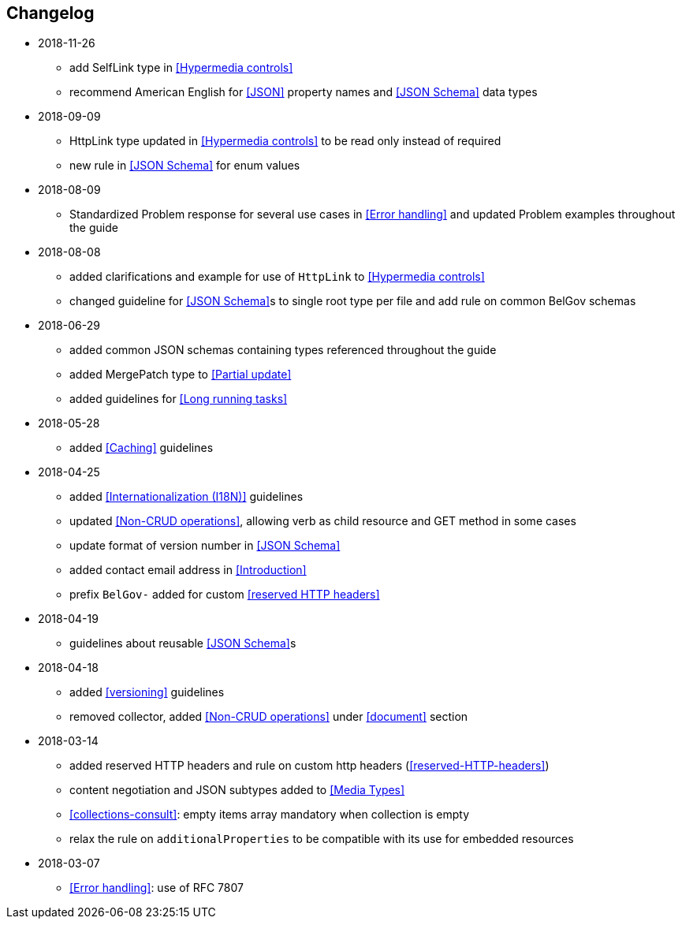 == Changelog
* 2018-11-26
** add SelfLink type in <<Hypermedia controls>>
** recommend American English for <<JSON>> property names and <<JSON Schema>> data types
* 2018-09-09
** HttpLink type updated in <<Hypermedia controls>> to be read only instead of required
** new rule in <<JSON Schema>> for enum values
* 2018-08-09
** Standardized Problem response for several use cases in <<Error handling>> and updated Problem examples throughout the guide
* 2018-08-08
** added clarifications and example for use of `HttpLink` to <<Hypermedia controls>>
** changed guideline for <<JSON Schema>>s to single root type per file and add rule on common BelGov schemas
* 2018-06-29
** added common JSON schemas containing types referenced throughout the guide
** added MergePatch type to <<Partial update>>
** added guidelines for <<Long running tasks>>
* 2018-05-28
** added <<Caching>> guidelines
* 2018-04-25
** added <<Internationalization (I18N)>> guidelines
** updated <<Non-CRUD operations>>, allowing verb as child resource and GET method in some cases
** update format of version number in <<JSON Schema>>
** added contact email address in <<Introduction>>
** prefix `BelGov-` added for custom <<reserved HTTP headers>>
* 2018-04-19
** guidelines about reusable <<JSON Schema>>s
* 2018-04-18
** added <<versioning>> guidelines
** removed collector, added <<Non-CRUD operations>> under <<document>> section
* 2018-03-14
** added reserved HTTP headers and rule on custom http headers (<<reserved-HTTP-headers>>)
** content negotiation and JSON subtypes added to <<Media Types>>
** <<collections-consult>>: empty items array mandatory when collection is empty
** relax the rule on `additionalProperties` to be compatible with its use for embedded resources
* 2018-03-07
** <<Error handling>>: use of RFC 7807
